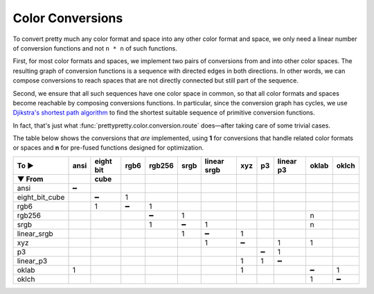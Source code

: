 Color Conversions
=================


To convert pretty much any color format and space into any other color format
and space, we only need a linear number of conversion functions and not ``n *
n`` of such functions.

First, for most color formats and spaces, we implement two pairs of conversions
from and into other color spaces. The resulting graph of conversion functions is
a sequence with directed edges in both directions. In other words, we can compose
conversions to reach spaces that are not directly connected but still part of the
sequence.

Second, we ensure that all such sequences have one color space in common, so
that all color formats and spaces become reachable by composing conversions
functions. In particular, since the conversion graph has cycles, we use
`Djikstra's shortest path algorithm
<https://en.wikipedia.org/wiki/Dijkstra%27s_algorithm>`_ to find the shortest
suitable sequence of primitive conversion functions.

In fact, that's just what :func:`prettypretty.color.conversion.route` does—after
taking care of some trivial cases.

The table below shows the conversions that *are* implemented, using **1** for
conversions that handle related color formats or spaces and **n** for pre-fused
functions designed for optimization.

==============  ====  =====  ====  ======  ====  ======  ===  ==  ======  =====  =====
          To ►  ansi  eight  rgb6  rgb256  srgb  linear  xyz  p3  linear  oklab  oklch
                      bit                        srgb             p3
▼ From                cube
==============  ====  =====  ====  ======  ====  ======  ===  ==  ======  =====  =====
ansi               ━
eight_bit_cube            ━     1
rgb6                      1     ━       1
rgb256                                  ━     1                               n
srgb                                    1     ━       1                       n
linear_srgb                                   1       ━    1
xyz                                                   1    ━           1      1
p3                                                             ━       1
linear_p3                                                  1   1       ━
oklab              1                                       1                  ━      1
oklch                                                                         1      ━
==============  ====  =====  ====  ======  ====  ======  ===  ==  ======  =====  =====

